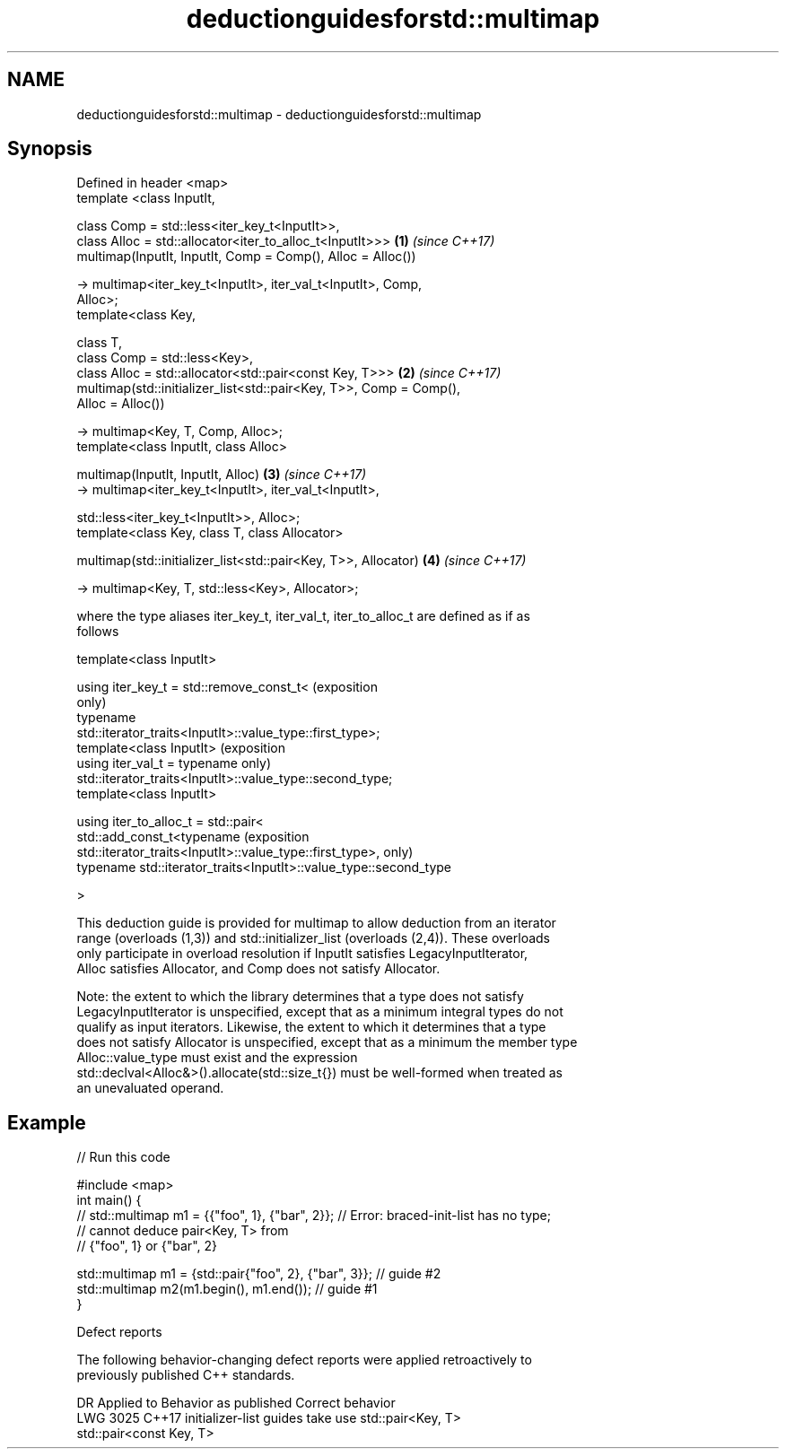 .TH deductionguidesforstd::multimap 3 "2020.11.17" "http://cppreference.com" "C++ Standard Libary"
.SH NAME
deductionguidesforstd::multimap \- deductionguidesforstd::multimap

.SH Synopsis
   Defined in header <map>
   template <class InputIt,

             class Comp = std::less<iter_key_t<InputIt>>,
             class Alloc = std::allocator<iter_to_alloc_t<InputIt>>>  \fB(1)\fP \fI(since C++17)\fP
   multimap(InputIt, InputIt, Comp = Comp(), Alloc = Alloc())

     -> multimap<iter_key_t<InputIt>, iter_val_t<InputIt>, Comp,
   Alloc>;
   template<class Key,

            class T,
            class Comp = std::less<Key>,
            class Alloc = std::allocator<std::pair<const Key, T>>>    \fB(2)\fP \fI(since C++17)\fP
   multimap(std::initializer_list<std::pair<Key, T>>, Comp = Comp(),
   Alloc = Alloc())

     -> multimap<Key, T, Comp, Alloc>;
   template<class InputIt, class Alloc>

   multimap(InputIt, InputIt, Alloc)                                  \fB(3)\fP \fI(since C++17)\fP
     -> multimap<iter_key_t<InputIt>, iter_val_t<InputIt>,

                 std::less<iter_key_t<InputIt>>, Alloc>;
   template<class Key, class T, class Allocator>

   multimap(std::initializer_list<std::pair<Key, T>>, Allocator)      \fB(4)\fP \fI(since C++17)\fP

     -> multimap<Key, T, std::less<Key>, Allocator>;

   where the type aliases iter_key_t, iter_val_t, iter_to_alloc_t are defined as if as
   follows

   template<class InputIt>

   using iter_key_t = std::remove_const_t<                                  (exposition
                                                                            only)
                        typename
   std::iterator_traits<InputIt>::value_type::first_type>;
   template<class InputIt>                                                  (exposition
   using iter_val_t = typename                                              only)
   std::iterator_traits<InputIt>::value_type::second_type;
   template<class InputIt>

   using iter_to_alloc_t = std::pair<
     std::add_const_t<typename                                              (exposition
   std::iterator_traits<InputIt>::value_type::first_type>,                  only)
     typename std::iterator_traits<InputIt>::value_type::second_type

   >

   This deduction guide is provided for multimap to allow deduction from an iterator
   range (overloads (1,3)) and std::initializer_list (overloads (2,4)). These overloads
   only participate in overload resolution if InputIt satisfies LegacyInputIterator,
   Alloc satisfies Allocator, and Comp does not satisfy Allocator.

   Note: the extent to which the library determines that a type does not satisfy
   LegacyInputIterator is unspecified, except that as a minimum integral types do not
   qualify as input iterators. Likewise, the extent to which it determines that a type
   does not satisfy Allocator is unspecified, except that as a minimum the member type
   Alloc::value_type must exist and the expression
   std::declval<Alloc&>().allocate(std::size_t{}) must be well-formed when treated as
   an unevaluated operand.

.SH Example

   
// Run this code

 #include <map>
 int main() {
 // std::multimap m1 = {{"foo", 1}, {"bar", 2}}; // Error: braced-init-list has no type;
                                                 // cannot deduce pair<Key, T> from
                                                 // {"foo", 1} or {"bar", 2}
  
    std::multimap m1 = {std::pair{"foo", 2}, {"bar", 3}}; // guide #2
    std::multimap m2(m1.begin(), m1.end()); // guide #1
 }

   Defect reports

   The following behavior-changing defect reports were applied retroactively to
   previously published C++ standards.

      DR    Applied to           Behavior as published              Correct behavior
   LWG 3025 C++17      initializer-list guides take               use std::pair<Key, T>
                       std::pair<const Key, T>
